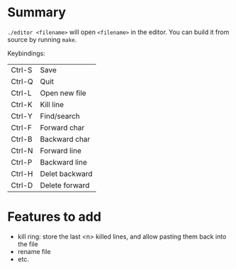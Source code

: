 * Summary

~./editor <filename>~ will open ~<filename>~ in the editor.
You can build it from source by running ~make~.

Keybindings:

| Ctrl-S | Save           |
| Ctrl-Q | Quit           |
| Ctrl-L | Open new file  |
| Ctrl-K | Kill line      |
| Ctrl-Y | Find/search    |
| Ctrl-F | Forward char   |
| Ctrl-B | Backward char  |
| Ctrl-N | Forward line   |
| Ctrl-P | Backward line  |
| Ctrl-H | Delet backward |
| Ctrl-D | Delete forward |

* Features to add

- kill ring: store the last <n> killed lines, and allow pasting them back into the file
- rename file
- etc.    
